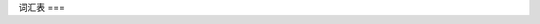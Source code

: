 词汇表
===

.. glossary::

    机械零点
      机械零点定义为机针的最高点。本手册提到的电磁铁（阀）动作/释放的角度，以及电机停止的位置等等，
      都是以机械零点为参考的。

      .. attention::
         这非常重要，请确保正确设置了它。

    机头识别码
      一串数字代码，和具体的机头型号一一对应。

      .. attention::
         这非常重要，请确保正确设置了它。

    POSITION 2
      调速器正踩第二段，也叫高速位置

    POSITION 1
      调速器正踩第一段，也叫低速位置

    POSITION 0
      调速器默认位置

    POSITION -1
      调速器反踩第一段，也叫压脚位置

    POSITION -2
      调速器反踩第二段，也叫剪线位置

    时间 t1
      输出端口控制策略中100%出力的时间

    时间 t2
      输出端口控制策略中PWM阶段（非 100% 出力）的占空比

    机头热键
      一般指的是分离的拇指按键，靠近机针

    热键盒
      一种比较特殊得输入设备，长条型的按键盒，一般有六七个按键并带有指示灯

    针
      机械完整转一圈形成一针

    spm
      针每分钟，用以表示主轴转速

    rpm
      转每分钟，用于表示电机转速

    ms
      毫秒

    s
      秒

    m
      分钟

    h
      小时

    %
      百分比

    1°
      度，主轴完整一圈为360度

    V
      伏特，电压单位

    A
      安倍，电流单位，本手册会出现 **0.1A**，表示1安培的十分之一
